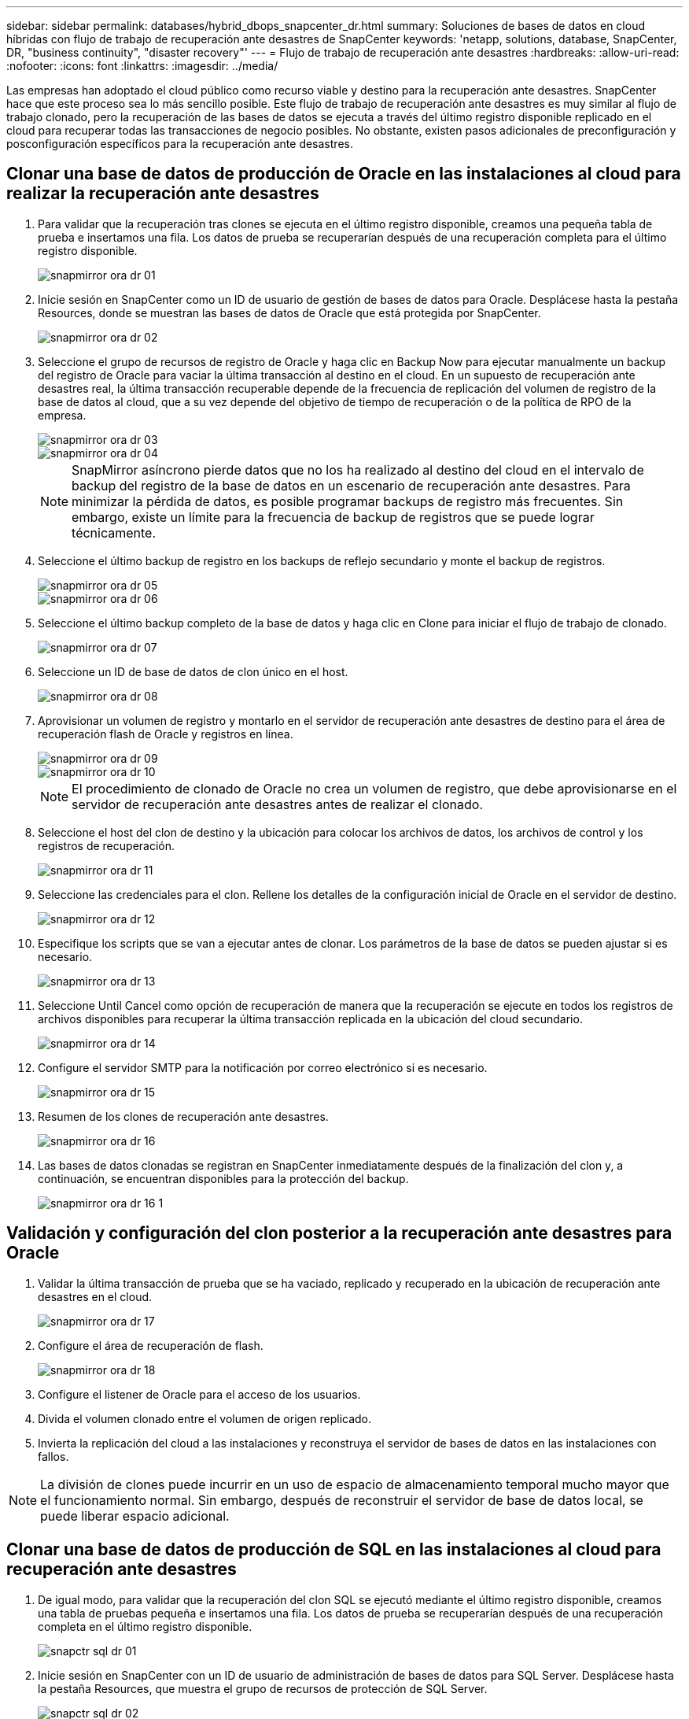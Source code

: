 ---
sidebar: sidebar 
permalink: databases/hybrid_dbops_snapcenter_dr.html 
summary: Soluciones de bases de datos en cloud híbridas con flujo de trabajo de recuperación ante desastres de SnapCenter 
keywords: 'netapp, solutions, database, SnapCenter, DR, "business continuity", "disaster recovery"' 
---
= Flujo de trabajo de recuperación ante desastres
:hardbreaks:
:allow-uri-read: 
:nofooter: 
:icons: font
:linkattrs: 
:imagesdir: ../media/


[role="lead"]
Las empresas han adoptado el cloud público como recurso viable y destino para la recuperación ante desastres. SnapCenter hace que este proceso sea lo más sencillo posible. Este flujo de trabajo de recuperación ante desastres es muy similar al flujo de trabajo clonado, pero la recuperación de las bases de datos se ejecuta a través del último registro disponible replicado en el cloud para recuperar todas las transacciones de negocio posibles. No obstante, existen pasos adicionales de preconfiguración y posconfiguración específicos para la recuperación ante desastres.



== Clonar una base de datos de producción de Oracle en las instalaciones al cloud para realizar la recuperación ante desastres

. Para validar que la recuperación tras clones se ejecuta en el último registro disponible, creamos una pequeña tabla de prueba e insertamos una fila. Los datos de prueba se recuperarían después de una recuperación completa para el último registro disponible.
+
image::snapctr_ora_dr_01.PNG[snapmirror ora dr 01]

. Inicie sesión en SnapCenter como un ID de usuario de gestión de bases de datos para Oracle. Desplácese hasta la pestaña Resources, donde se muestran las bases de datos de Oracle que está protegida por SnapCenter.
+
image::snapctr_ora_dr_02.PNG[snapmirror ora dr 02]

. Seleccione el grupo de recursos de registro de Oracle y haga clic en Backup Now para ejecutar manualmente un backup del registro de Oracle para vaciar la última transacción al destino en el cloud. En un supuesto de recuperación ante desastres real, la última transacción recuperable depende de la frecuencia de replicación del volumen de registro de la base de datos al cloud, que a su vez depende del objetivo de tiempo de recuperación o de la política de RPO de la empresa.
+
image::snapctr_ora_dr_03.PNG[snapmirror ora dr 03]

+
image::snapctr_ora_dr_04.PNG[snapmirror ora dr 04]

+

NOTE: SnapMirror asíncrono pierde datos que no los ha realizado al destino del cloud en el intervalo de backup del registro de la base de datos en un escenario de recuperación ante desastres. Para minimizar la pérdida de datos, es posible programar backups de registro más frecuentes. Sin embargo, existe un límite para la frecuencia de backup de registros que se puede lograr técnicamente.

. Seleccione el último backup de registro en los backups de reflejo secundario y monte el backup de registros.
+
image::snapctr_ora_dr_05.PNG[snapmirror ora dr 05]

+
image::snapctr_ora_dr_06.PNG[snapmirror ora dr 06]

. Seleccione el último backup completo de la base de datos y haga clic en Clone para iniciar el flujo de trabajo de clonado.
+
image::snapctr_ora_dr_07.PNG[snapmirror ora dr 07]

. Seleccione un ID de base de datos de clon único en el host.
+
image::snapctr_ora_dr_08.PNG[snapmirror ora dr 08]

. Aprovisionar un volumen de registro y montarlo en el servidor de recuperación ante desastres de destino para el área de recuperación flash de Oracle y registros en línea.
+
image::snapctr_ora_dr_09.PNG[snapmirror ora dr 09]

+
image::snapctr_ora_dr_10.PNG[snapmirror ora dr 10]

+

NOTE: El procedimiento de clonado de Oracle no crea un volumen de registro, que debe aprovisionarse en el servidor de recuperación ante desastres antes de realizar el clonado.

. Seleccione el host del clon de destino y la ubicación para colocar los archivos de datos, los archivos de control y los registros de recuperación.
+
image::snapctr_ora_dr_11.PNG[snapmirror ora dr 11]

. Seleccione las credenciales para el clon. Rellene los detalles de la configuración inicial de Oracle en el servidor de destino.
+
image::snapctr_ora_dr_12.PNG[snapmirror ora dr 12]

. Especifique los scripts que se van a ejecutar antes de clonar. Los parámetros de la base de datos se pueden ajustar si es necesario.
+
image::snapctr_ora_dr_13.PNG[snapmirror ora dr 13]

. Seleccione Until Cancel como opción de recuperación de manera que la recuperación se ejecute en todos los registros de archivos disponibles para recuperar la última transacción replicada en la ubicación del cloud secundario.
+
image::snapctr_ora_dr_14.PNG[snapmirror ora dr 14]

. Configure el servidor SMTP para la notificación por correo electrónico si es necesario.
+
image::snapctr_ora_dr_15.PNG[snapmirror ora dr 15]

. Resumen de los clones de recuperación ante desastres.
+
image::snapctr_ora_dr_16.PNG[snapmirror ora dr 16]

. Las bases de datos clonadas se registran en SnapCenter inmediatamente después de la finalización del clon y, a continuación, se encuentran disponibles para la protección del backup.
+
image::snapctr_ora_dr_16_1.PNG[snapmirror ora dr 16 1]





== Validación y configuración del clon posterior a la recuperación ante desastres para Oracle

. Validar la última transacción de prueba que se ha vaciado, replicado y recuperado en la ubicación de recuperación ante desastres en el cloud.
+
image::snapctr_ora_dr_17.PNG[snapmirror ora dr 17]

. Configure el área de recuperación de flash.
+
image::snapctr_ora_dr_18.PNG[snapmirror ora dr 18]

. Configure el listener de Oracle para el acceso de los usuarios.
. Divida el volumen clonado entre el volumen de origen replicado.
. Invierta la replicación del cloud a las instalaciones y reconstruya el servidor de bases de datos en las instalaciones con fallos.



NOTE: La división de clones puede incurrir en un uso de espacio de almacenamiento temporal mucho mayor que el funcionamiento normal. Sin embargo, después de reconstruir el servidor de base de datos local, se puede liberar espacio adicional.



== Clonar una base de datos de producción de SQL en las instalaciones al cloud para recuperación ante desastres

. De igual modo, para validar que la recuperación del clon SQL se ejecutó mediante el último registro disponible, creamos una tabla de pruebas pequeña e insertamos una fila. Los datos de prueba se recuperarían después de una recuperación completa en el último registro disponible.
+
image::snapctr_sql_dr_01.PNG[snapctr sql dr 01]

. Inicie sesión en SnapCenter con un ID de usuario de administración de bases de datos para SQL Server. Desplácese hasta la pestaña Resources, que muestra el grupo de recursos de protección de SQL Server.
+
image::snapctr_sql_dr_02.PNG[snapctr sql dr 02]

. Ejecute manualmente un backup de registros para vaciar la última transacción que se replique en el almacenamiento secundario en el cloud público.
+
image::snapctr_sql_dr_03.PNG[snapctr sql dr 03]

. Seleccione el último backup completo de SQL Server para el clon.
+
image::snapctr_sql_dr_04.PNG[snapctr sql dr 04]

. Establezca las opciones de configuración de clon, como Clone Server, Clone Instance, Clone Name y Mount. La ubicación de almacenamiento secundario donde se realiza la clonado se completa automáticamente.
+
image::snapctr_sql_dr_05.PNG[snapctr sql dr 05]

. Seleccione todos los backups de registros que se aplicarán.
+
image::snapctr_sql_dr_06.PNG[snapctr sql dr 06]

. Especifique cualquier script opcional que se ejecute antes o después del clonado.
+
image::snapctr_sql_dr_07.PNG[snapctr sql dr 07]

. Especifique un servidor SMTP si se desea recibir una notificación por correo electrónico.
+
image::snapctr_sql_dr_08.PNG[snapctr sql dr 08]

. Resumen de los clones de recuperación ante desastres. Las bases de datos clonadas se registran inmediatamente en SnapCenter y se encuentran disponibles para la protección de backups.
+
image::snapctr_sql_dr_09.PNG[snapctr sql dr 09]

+
image::snapctr_sql_dr_10.PNG[snapctr sql dr 10]





== Validación del clon y configuración posteriores a la recuperación ante desastres para SQL

. Supervise el estado del trabajo de clonado.
+
image::snapctr_sql_dr_11.PNG[snapctr sql dr 11]

. Validar que se ha replicado y recuperado la última transacción con todos los clones y la recuperación de archivos de registro.
+
image::snapctr_sql_dr_12.PNG[snapctr sql dr 12]

. Configurar un nuevo directorio de registro de SnapCenter en el servidor DR para el backup de registros de SQL Server.
. Divida el volumen clonado entre el volumen de origen replicado.
. Invierta la replicación del cloud a las instalaciones y reconstruya el servidor de bases de datos en las instalaciones con fallos.




== ¿Dónde obtener ayuda?

Si necesita ayuda con esta solución y casos de uso, únase al link:https://netapppub.slack.com/archives/C021R4WC0LC["La comunidad de automatización de soluciones de NetApp admite el canal de Slack"] y busque el canal de automatización de soluciones para publicar sus preguntas o preguntas.
